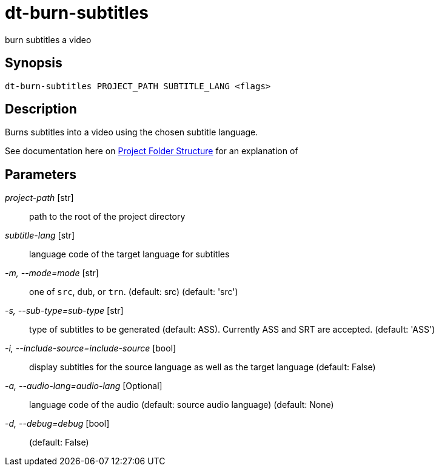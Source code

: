 = dt-burn-subtitles

burn subtitles a video


== Synopsis

    dt-burn-subtitles PROJECT_PATH SUBTITLE_LANG <flags>


== Description

Burns subtitles into a video using the chosen subtitle language.

See documentation here on xref:documentation.adoc#_project_folder_structure[Project Folder Structure]
for an explanation of


== Parameters

_project-path_ [str]:: path to the root of the project directory

_subtitle-lang_ [str]:: language code of the target language for subtitles

_-m, --mode=mode_ [str]:: one of `src`, `dub`, or `trn`.  (default: src) (default: 'src')

_-s, --sub-type=sub-type_ [str]:: type of subtitles to be generated (default: ASS).  Currently ASS and SRT are accepted. (default: 'ASS')

_-i, --include-source=include-source_ [bool]:: display subtitles for the source language as well as the target language (default: False)

_-a, --audio-lang=audio-lang_ [Optional]:: language code of the audio (default: source audio language) (default: None)

_-d, --debug=debug_ [bool]::  (default: False)

